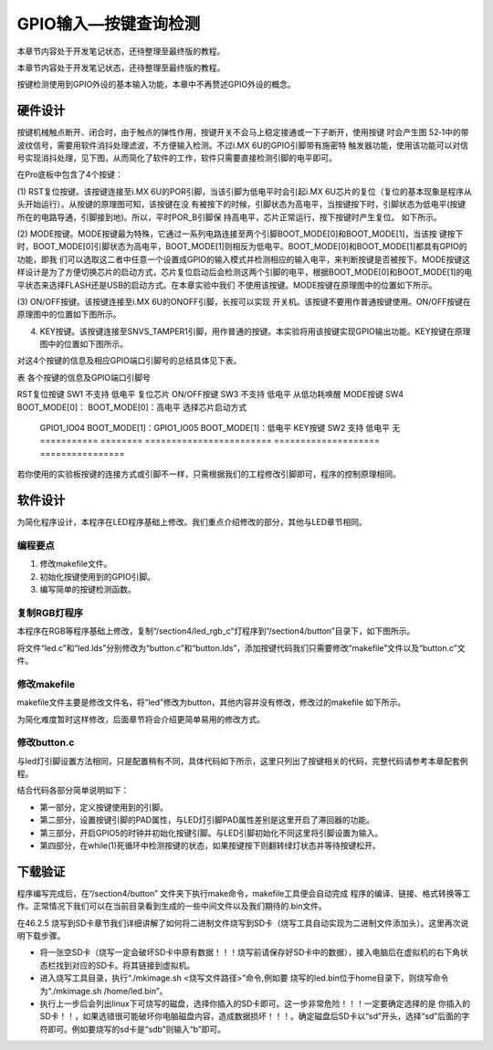 .. vim: syntax=rst

GPIO输入—按键查询检测
-----------------------------------------------------------------

本章节内容处于开发笔记状态，还待整理至最终版的教程。

本章节内容处于开发笔记状态，还待整理至最终版的教程。

按键检测使用到GPIO外设的基本输入功能，本章中不再赘述GPIO外设的概念。

硬件设计
~~~~~~~~~~~~~~~~~~~~~~~~~~~~~~~~~~~~~~~~~~~~~~~~~~~~~~~~~~~~~~~~

按键机械触点断开、闭合时，由于触点的弹性作用，按键开关不会马上稳定接通或一下子断开，使用按键
时会产生图 52‑1中的带波纹信号，需要用软件消抖处理滤波，不方便输入检测。不过i.MX 6U的GPIO引脚带有施密特
触发器功能，使用该功能可以对信号实现消抖处理，见下图，从而简化了软件的工作，软件只需要直接检测引脚的电平即可。

.. image:: media/gpioke002.jpeg
   :align: center
   :alt: 未找到图片




.. image:: media/gpioke003.png
   :align: center
   :alt: 未找到图片


.. image:: media/gpioke004.png
   :align: center
   :alt: 未找到图片



在Pro底板中包含了4个按键：

(1) RST复位按键。该按键连接至i.MX 6U的POR引脚，当该引脚为低电平时会引起i.MX
6U芯片的复位（复位的基本现象是程序从头开始运行）。从按键的原理图可知，该按键在没
有被按下的时候，引脚状态为高电平，当按键按下时，引脚状态为低电平(按键所在的电路导通，引脚接到地)。所以，平时POR_B引脚保
持高电平，芯片正常运行，按下按键时产生复位。 如下所示。

.. image:: media/gpioke005.png
   :align: center
   :alt: 未找到图片


(2) MODE按键。MODE按键最为特殊，它通过一系列电路连接至两个引脚BOOT_MODE[0]和BOOT_MODE[1]，当该按
键按下时，BOOT_MODE[0]引脚状态为高电平，BOOT_MODE[1]则相反为低电平。BOOT_MODE[0]和BOOT_MODE[1]都具有GPIO的功能，即我
们可以选取这二者中任意一个设置成GPIO的输入模式并检测相应的输入电平，来判断按键是否被按下。MODE按键这样设计是为了方便切换芯片的启动方式，芯片复位启动后会检测这两个引脚的电平，根据BOOT_MODE[0]和BOOT_MODE[1]的电平状态来选择FLASH还是USB的启动方式。在本章实验中我们
不使用该按键。MODE按键在原理图中的位置如下所示。

.. image:: media/gpioke006.png
   :align: center
   :alt: 未找到图片


(3) ON/OFF按键。该按键连接至i.MX 6U的ONOFF引脚，长按可以实现
开关机。该按键不要用作普通按键使用。ON/OFF按键在原理图中的位置如下图所示。

(4) KEY按键。该按键连接至SNVS_TAMPER1引脚，用作普通的按键。本实验将用该按键实现GPIO输出功能。KEY按键在原理图中的位置如下图所示。

.. image:: media/gpioke007.png
   :align: center
   :alt: 未找到图片


对这4个按键的信息及相应GPIO端口引脚号的总结具体见下表。

表 各个按键的信息及GPIO端口引脚号

=========== ======== ======================== ==================== ================
按键        丝印编号 GPIO功能                 按键按下时的电平     其它功能
=========== ======== ======================== ==================== ================
RST复位按键 SW1      不支持                   低电平               复位芯片
ON/OFF按键  SW3      不支持                   低电平               从低功耗唤醒
MODE按键    SW4      BOOT_MODE[0]：           BOOT_MODE[0]：高电平 选择芯片启动方式

                     GPIO1_IO04                                    \                    BOOT_MODE[1]：GPIO1_IO05 BOOT_MODE[1]：低电平 KEY按键     SW2      支持
                     低电平               无 =========== ======== ======================== ==================== ================

若你使用的实验板按键的连接方式或引脚不一样，只需根据我们的工程修改引脚即可，程序的控制原理相同。

软件设计
~~~~~~~~~~~~~~~~~~~~~~~~~~~~~~~~~~~~~~~~~~~~~~~~

为简化程序设计，本程序在LED程序基础上修改。我们重点介绍修改的部分，其他与LED章节相同。

编程要点
^^^^^^^^^^^^^^^^^^^^^^^^^^^^^^^^^^^^^^^^^^^^^^^^^^^^^^^^^^^^^^^^^^^^^^^^^^^^^^^^

1. 修改makefile文件。

2. 初始化按键使用到的GPIO引脚。

3. 编写简单的按键检测函数。

复制RGB灯程序
^^^^^^^^^^^^^^^^^^^^^^^^^^^^^^^^^^^^^^^^^^^^^^^^^^^^^^^^^^^^^^^^^^^^^^^^^^^^^^^^^^^^^^^^^^^^^^

本程序在RGB等程序基础上修改，复制“/section4/led_rgb_c”灯程序到“/section4/button”目录下，如下图所示。

.. image:: media/gpioke008.png
   :align: center
   :alt: 未找到图片



将文件“led.c”和“led.lds”分别修改为“button.c”和“button.lds”，添加按键代码我们只需要修改“makefile”文件以及“button.c”文件。

修改makefile
^^^^^^^^^^^^^^^^^^^^^^^^^^^^^^^^^^^^^^^^^^^^^^^^^^^^^^^^^^^^^^^^^^^^^^^^^^^^^^^^^^^^^^^^^^^^^^^^^^^^^^^^^

makefile文件主要是修改文件名，将“led”修改为button，其他内容并没有修改，修改过的makefile 如下所示。


.. code-block:: c
   :caption: makefile 文件
   :linenos:

   all: start.o button.o
   arm-none-eabi-ld -Tbutton.lds $^ -o button.elf
   arm-none-eabi-objcopy -O binary -S -g button.elf button.bin
   %.o : %.S
   arm-none-eabi-gcc -g -c $^ -o start.o
   %.o : %.c
   arm-none-eabi-gcc -g -c $^ -o button.o
   
    .PHONY: clean
    clean:
    rm \*.o \*.elf \*.bin


为简化难度暂时这样修改，后面章节将会介绍更简单易用的修改方式。

修改button.c
^^^^^^^^^^^^^^^^^^^^^^^^^^^^^^^^^^^^^^^^^^^^^^^^^^^^^^^^^^^^^^^^^^^^^^

与led灯引脚设置方法相同，只是配置稍有不同，具体代码如下所示，这里只列出了按键相关的代码，完整代码请参考本章配套例程。

.. code-block:: c
   :caption: 添加按键初始化代码
   :linenos:

       /********************第一部分******************/
    /*按键2 GPIO端口、引脚号及IOMUXC复用宏定义*/
    #define button2_GPIO               GPIO5
    #define button2_GPIO_PIN           (1U)
    #define button2_IOMUXC             IOMUXC_SNVS_SNVS_TAMPER1_GPIO5_IO01
   
        /********************第二部分******************/
    /* 按键PAD配置 */
    #define button_PAD_CONFIG_DATA            (SRE_0_SLOW_SLEW_RATE| \
                                            DSE_6_R0_6| \
                                            SPEED_2_MEDIUM_100MHz| \
                                            ODE_0_OPEN_DRAIN_DISABLED| \
                                            PKE_0_PULL_KEEPER_DISABLED| \
                                            PUE_0_KEEPER_SELECTED| \
                                            PUS_0_100K_OHM_PULL_DOWN| \
                                            HYS_1_HYSTERESIS_ENABLED)   
        /* 配置说明 : */
        /* 转换速率: 转换速率慢
          驱动强度: R0/6 
          带宽配置 : medium(100MHz)
          开漏配置: 关闭 
          拉/保持器配置: 关闭
          拉/保持器选择: 保持器（上面已关闭，配置无效）
          上拉/下拉选择: 100K欧姆下拉（上面已关闭，配置无效）
          滞回器配置: 开启 */ 
   
    int main()
    {
        /********************以下省略RGB灯初始化相关的代码******************/
   
   
        /********************第三部分******************/
        /*按键初始化*/
        CCM_CCGR1_CG15(0x3);  //开启GPIO5的时钟
   
        /*设置 绿灯 引脚的复用功能以及PAD属性*/
        IOMUXC_SetPinMux(RGB_GREEN_LED_IOMUXC,0);     
        IOMUXC_SetPinConfig(RGB_GREEN_LED_IOMUXC, button_PAD_CONFIG_DATA); 
   
        GPIO5->GDIR &= ~(1<<1);  //设置GPIO5_01为输入模式
   
        /********************第四部分******************/
        while(1)
        {
            if((GPIO5->DR)&(1<<1))
            {
                delay(0xFF);
                if((GPIO5->DR)&(1<<1))
                {
                    /*有按键按下，执行绿色led灯翻转*/
                    if((GPIO4->DR)&(1<<20))
                    {
                        GPIO4->DR &= ~(1<<20);    //绿灯亮
                        while((GPIO5->DR)&(1<<1));//等待按键松开
                    }
                    else
                    {
                        GPIO4->DR |= (1<<20);     //绿灯灭
                        while((GPIO5->DR)&(1<<1));//等待按键松开
                    }
                }
            }

        }
        return 0;    
    }


结合代码各部分简单说明如下：

-  第一部分，定义按键使用到的引脚。

-  第二部分，设置按键引脚的PAD属性，与LED灯引脚PAD属性差别是这里开启了滞回器的功能。

-  第三部分，开启GPIO5的时钟并初始化按键引脚。与LED引脚初始化不同这里将引脚设置为输入。

-  第四部分，在while(1)死循环中检测按键的状态，如果按键按下则翻转绿灯状态并等待按键松开。

下载验证
~~~~~~~~~~~~~~~~~~~~~~~~~~~~~~~~~~~~~~~~~~~~~~~~~~~~~~~~

程序编写完成后，在“/section4/button” 文件夹下执行make命令，makefile工具便会自动完成
程序的编译、链接、格式转换等工作。正常情况下我们可以在当前目录看到生成的一些中间文件以及我们期待的.bin文件。

在46.2.5 烧写到SD卡章节我们详细讲解了如何将二进制文件烧写到SD卡（烧写工具自动实现为二进制文件添加头）。这里再次说明下载步骤。

-  将一张空SD卡（烧写一定会破坏SD卡中原有数据！！！烧写前请保存好SD卡中的数据），接入电脑后在虚拟机的右下角状态栏找到对应的SD卡。将其链接到虚拟机。

-  进入烧写工具目录，执行“./mkimage.sh <烧写文件路径>”命令,例如要
   烧写的led.bin位于home目录下，则烧写命令为“./mkimage.sh /home/led.bin”。

-  执行上一步后会列出linux下可烧写的磁盘，选择你插入的SD卡即可。这一步非常危险！！！一定要确定选择的是
   你插入的SD卡！！，如果选错很可能破坏你电脑磁盘内容，造成数据损坏！！！。确定磁盘后SD卡以“sd”开头，选择“sd”后面的字符即可。例如要烧写的sd卡是“sdb”则输入“b”即可。

.. |gpioke002| image:: media/gpioke002.jpeg
   :width: 3.30764in
   :height: 1.80139in
.. |gpioke003| image:: media/gpioke003.png
   :width: 2.41276in
   :height: 1.49996in
.. |gpioke004| image:: media/gpioke004.png
   :width: 3.97833in
   :height: 2.67361in
.. |gpioke005| image:: media/gpioke005.png
   :width: 1.86849in
   :height: 1.46087in
.. |gpioke006| image:: media/gpioke006.png
   :width: 2.69565in
   :height: 1.32803in
.. |gpioke007| image:: media/gpioke007.png
   :width: 2.65149in
   :height: 2.6in
.. |gpioke008| image:: media/gpioke008.png
   :width: 5.76806in
   :height: 1.03403in
